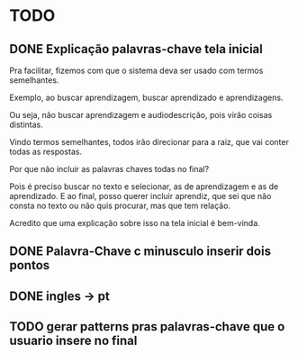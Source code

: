 * TODO

** DONE Explicação palavras-chave tela inicial

Pra facilitar, fizemos com que o sistema deva ser usado com termos semelhantes.

Exemplo, ao buscar aprendizagem, buscar aprendizado e aprendizagens.

Ou seja, não buscar aprendizagem e audiodescrição, pois virão coisas distintas.

Vindo termos semelhantes, todos irão direcionar para a raiz, que vai conter todas as respostas.

Por que não incluir as palavras chaves todas no final?

Pois é preciso buscar no texto e selecionar, as de aprendizagem e as de aprendizado. E ao final, posso querer incluir aprendiz, que sei que não consta no texto ou não quis procurar, mas que tem relação.

Acredito que uma explicação sobre isso na tela inicial é bem-vinda.

** DONE Palavra-Chave c minusculo inserir dois pontos
** DONE ingles -> pt

** TODO gerar patterns pras palavras-chave que o usuario insere no final

